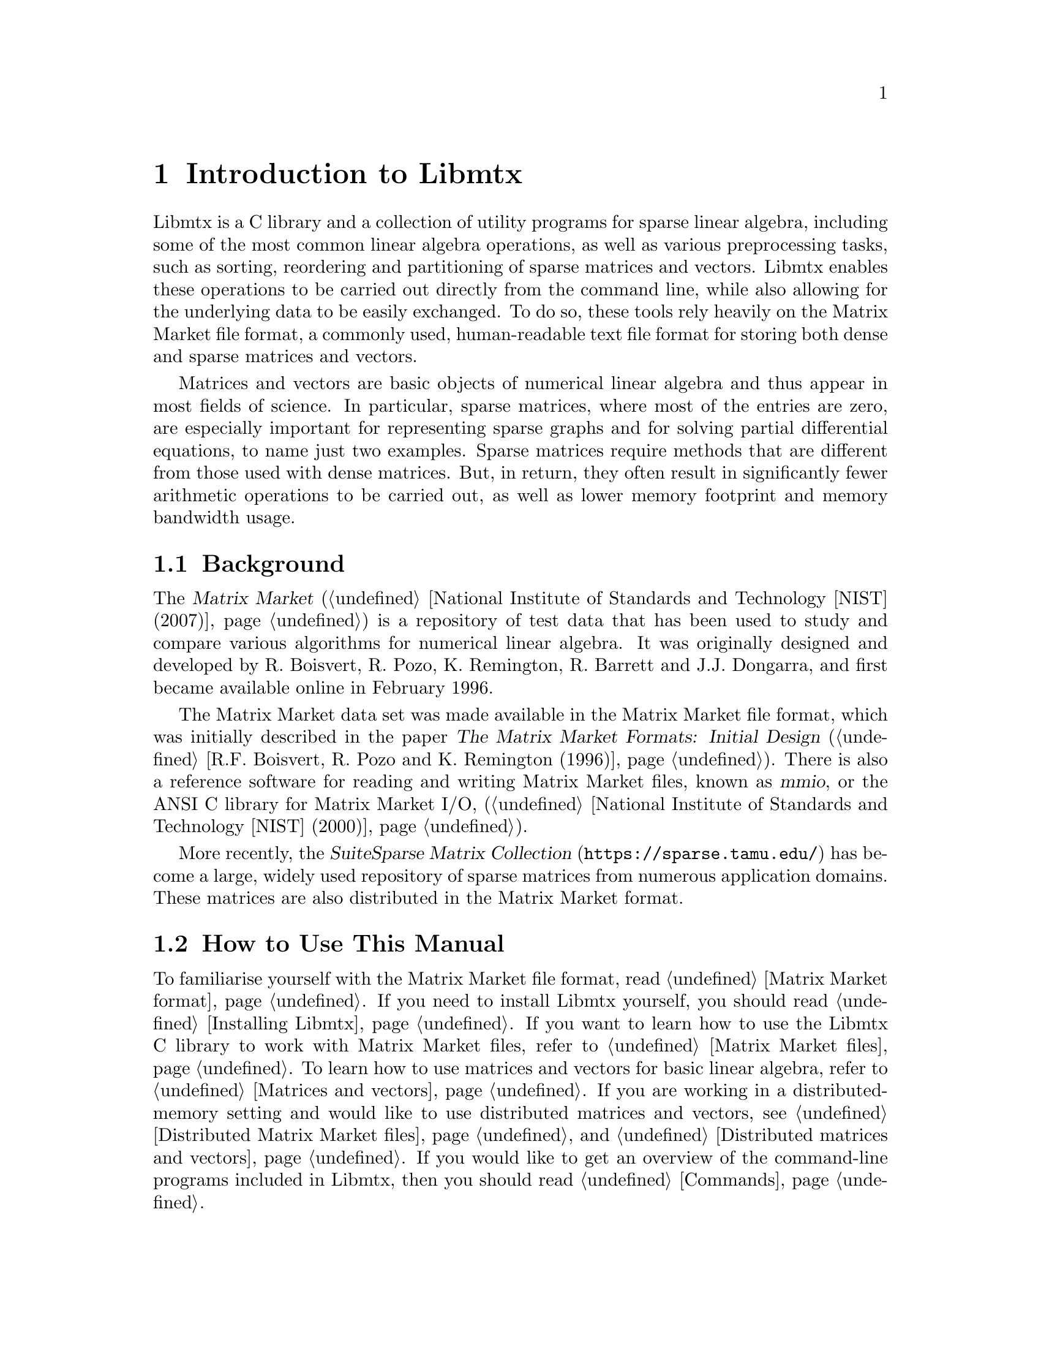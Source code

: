 @c This file is part of Libmtx.
@c Copyright (C) 2022 James D. Trotter
@c
@c Libmtx is free software: you can redistribute it and/or modify it
@c under the terms of the GNU General Public License as published by
@c the Free Software Foundation, either version 3 of the License, or
@c (at your option) any later version.
@c
@c Libmtx is distributed in the hope that it will be useful, but
@c WITHOUT ANY WARRANTY; without even the implied warranty of
@c MERCHANTABILITY or FITNESS FOR A PARTICULAR PURPOSE.  See the GNU
@c General Public License for more details.
@c
@c You should have received a copy of the GNU General Public License
@c along with Libmtx.  If not, see <https://www.gnu.org/licenses/>.
@c
@c Authors: James D. Trotter <james@simula.no>
@c Last modified: 2022-11-24
@c
@c Libmtx User Guide: Introduction to Libmtx.

@node Introduction to Libmtx
@chapter Introduction to Libmtx

Libmtx is a C library and a collection of utility programs for sparse
linear algebra, including some of the most common linear algebra
operations, as well as various preprocessing tasks, such as sorting,
reordering and partitioning of sparse matrices and vectors. Libmtx
enables these operations to be carried out directly from the command
line, while also allowing for the underlying data to be easily
exchanged. To do so, these tools rely heavily on the Matrix Market file
format, a commonly used, human-readable text file format for storing
both dense and sparse matrices and vectors.

@cindex sparse matrix
Matrices and vectors are basic objects of numerical linear algebra and
thus appear in most fields of science. In particular, sparse matrices,
where most of the entries are zero, are especially important for
representing sparse graphs and for solving partial differential
equations, to name just two examples. Sparse matrices require methods
that are different from those used with dense matrices. But, in return,
they often result in significantly fewer arithmetic operations to be
carried out, as well as lower memory footprint and memory bandwidth
usage.


@section Background

@cindex Matrix Market
@cindex mmio
@cindex Matrix Market I/O library for ANSI C
The @cite{Matrix Market} (@ref{National Institute of Standards and
Technology [NIST] (2007)}) is a repository of test data that has been
used to study and compare various algorithms for numerical linear
algebra. It was originally designed and developed by R. Boisvert,
R. Pozo, K. Remington, R. Barrett and J.J. Dongarra, and first became
available online in February 1996.


@cindex Matrix Market format
The Matrix Market data set was made available in the Matrix Market
file format, which was initially described in the paper @cite{The
Matrix Market Formats: Initial Design} (@ref{R.F. Boisvert@comma{}
R. Pozo and K. Remington (1996)}). There is also a reference software
for reading and writing Matrix Market files, known as @dfn{mmio}, or
the ANSI C library for Matrix Market I/O, (@ref{National Institute of
Standards and Technology [NIST] (2000)}).

@cindex SuiteSparse Matrix Collection
More recently, the @cite{SuiteSparse Matrix Collection}
(@url{https://sparse.tamu.edu/}) has become a large, widely used
repository of sparse matrices from numerous application domains. These
matrices are also distributed in the Matrix Market format.


@section How to Use This Manual
To familiarise yourself with the Matrix Market file format, read
@ref{Matrix Market format}. If you need to install Libmtx yourself,
you should read @ref{Installing Libmtx}. If you want to learn how to
use the Libmtx C library to work with Matrix Market files, refer to
@ref{Matrix Market files}. To learn how to use matrices and vectors
for basic linear algebra, refer to @ref{Matrices and vectors}. If you
are working in a distributed-memory setting and would like to use
distributed matrices and vectors, see @ref{Distributed Matrix Market
files} and @ref{Distributed matrices and vectors}. If you would like
to get an overview of the command-line programs included in Libmtx,
then you should read @ref{Commands}.

